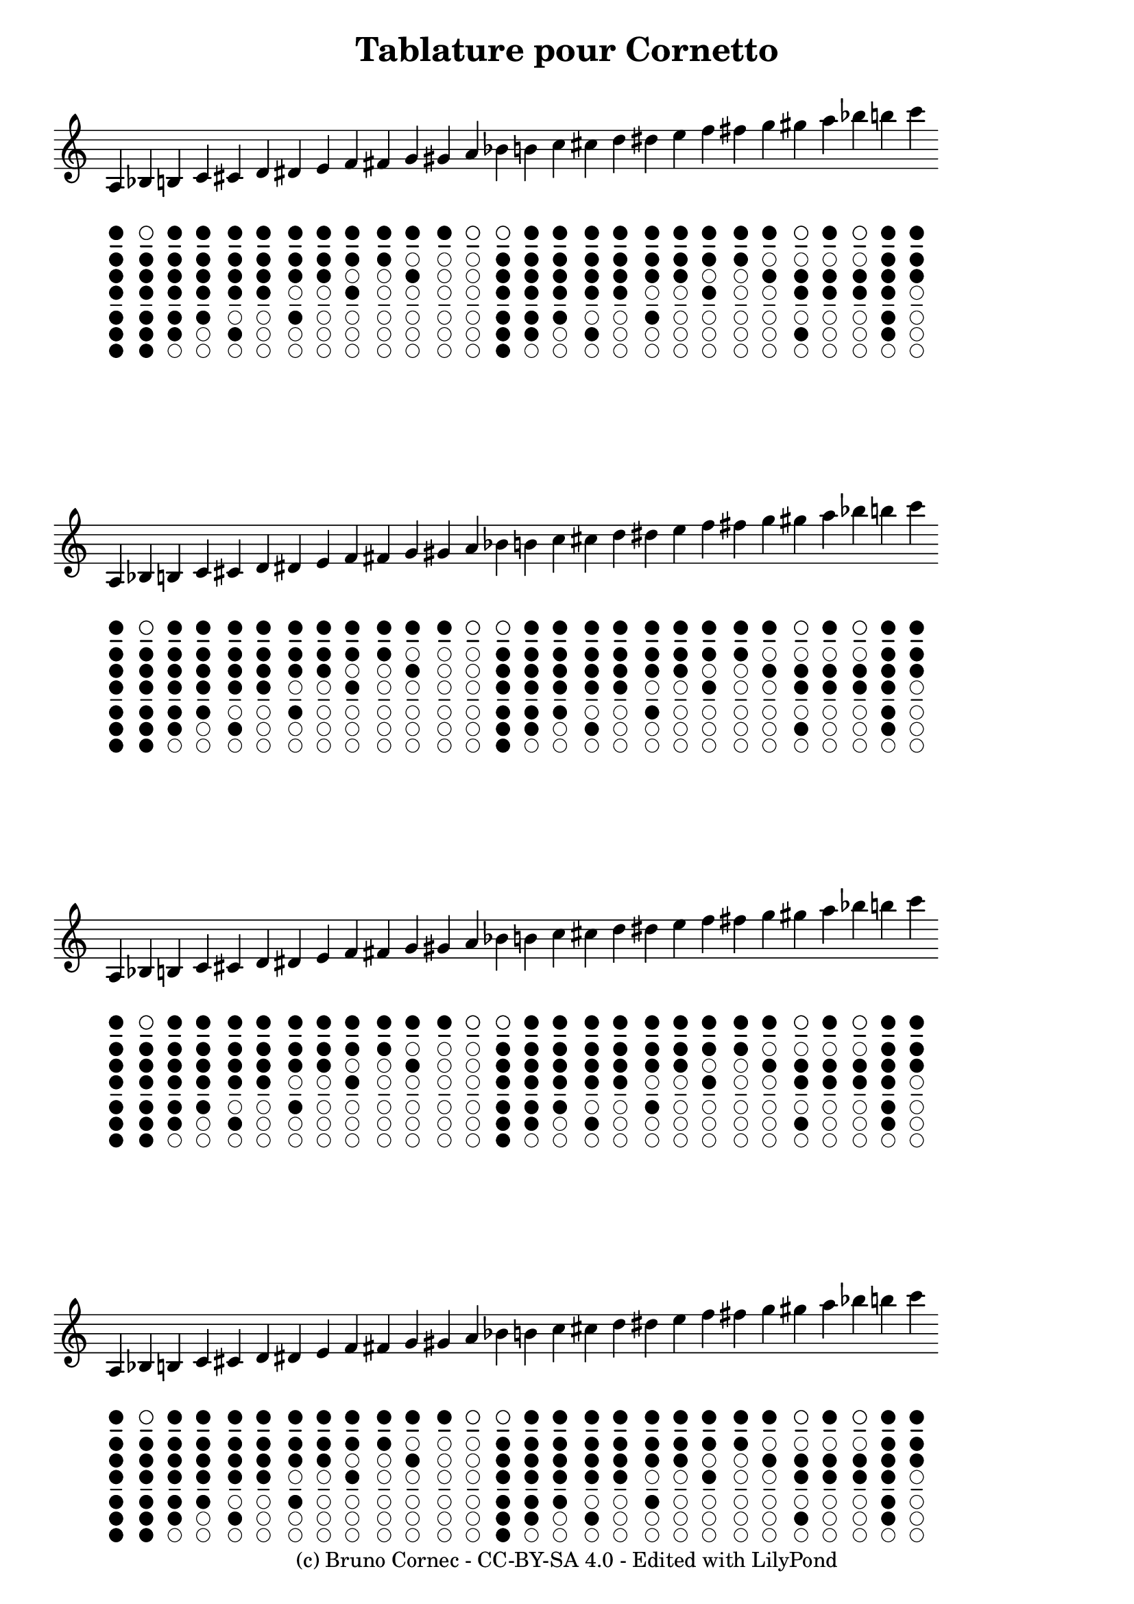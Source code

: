 \version "2.20.0"
\language "français"

\header {
   title = "Tablature pour Cornetto"
   %composer = "Bruno Cornec"
   tagline="(c) Bruno Cornec - CC-BY-SA 4.0 - Edited with LilyPond"
}


\layout {
	indent = #0
      \context {
      \Score
      \omit TimeSignature
      \omit BarLine
     }         
}

% LilyBin
#(define-markup-command
  (woodwind-diagram-x layout props 
    instrument user-draw-commands)
  (symbol? list?)
  #:properties ((upper-hole1 #f)
                (size 1)
                (thickness 0.1)
                (graphical #t))
  (let* ((ww-diagram
          (interpret-markup layout props
            (make-woodwind-diagram-markup
             instrument user-draw-commands)))
         (hole-circle
          (make-circle-stencil size thickness upper-hole1))
         (midline
          (make-line-stencil (* thickness 2) (* -0.80 size) 0 (* 0.80 size) 0))
         (upper-circle-and-midline
          (ly:stencil-combine-at-edge hole-circle Y DOWN midline (* 0.80 size))))
    (ly:stencil-combine-at-edge
     upper-circle-and-midline Y DOWN ww-diagram (* 0.80 size))
    ))

tablature = {
\relative do' {
  	\override TextScript.padding = #6
	la4_
	\markup {
		 \center-column {
			\override #'(upper-hole1 . #t)
			\override #'(size . 0.7) {
					\woodwind-diagram-x #'flute
					#'((cc . (oneF two three four five six))
					(lh . ())
					(rh . ()))
		  	%\with-color #white \box \vspace #1
			}
		}
	}	
	sib_
	\markup {
		\center-column {
			\override #'(upper-hole1 . #f)
			\override #'(size . 0.7) {
					\woodwind-diagram-x #'flute
					#'((cc . (oneF two three four five six))
					(lh . ())
					(rh . ()))
			}
		}
	}
	si_
	\markup {
		\center-column {
			\override #'(upper-hole1 . #t)
			\override #'(size . 0.7) {
					\woodwind-diagram-x #'flute
					#'((cc . (oneF two three four five ))
					(lh . ())
					(rh . ()))
			}
		}
	}
	do_
	\markup {
	\center-column {
			\override #'(upper-hole1 . #t)
			\override #'(size . 0.7) {
					\woodwind-diagram-x #'flute
					#'((cc . (oneF two three four ))
					(lh . ())
					(rh . ()))
			}
		}
	}
	dod_
	\markup {
	\center-column {
			\override #'(upper-hole1 . #t)
			\override #'(size . 0.7) {
					\woodwind-diagram-x #'flute
					#'((cc . (oneF two three five ))
					(lh . ())
					(rh . ()))
			}
		}
	}
	re_
	\markup {
	\center-column {
			\override #'(upper-hole1 . #t)
			\override #'(size . 0.7) {
					\woodwind-diagram-x #'flute
					#'((cc . (oneF two three ))
					(lh . ())
					(rh . ()))
			}
		}
	}
	red_
	\markup {
	\center-column {
			\override #'(upper-hole1 . #t)
			\override #'(size . 0.7) {
					\woodwind-diagram-x #'flute
					#'((cc . (oneF two four ))
					(lh . ())
					(rh . ()))
			}
		}
	}
	mi_
	\markup {
	\center-column {
			\override #'(upper-hole1 . #t)
			\override #'(size . 0.7) {
					\woodwind-diagram-x #'flute
					#'((cc . (oneF two ))
					(lh . ())
					(rh . ()))
			}
		}
	}
	fa_
	\markup {
	\center-column {
			\override #'(upper-hole1 . #t)
			\override #'(size . 0.7) {
					\woodwind-diagram-x #'flute
					#'((cc . (oneF three ))
					(lh . ())
					(rh . ()))
			}
		}
	}
	fad_
	\markup {
	\center-column {
			\override #'(upper-hole1 . #t)
			\override #'(size . 0.7) {
					\woodwind-diagram-x #'flute
					#'((cc . (oneF ))
					(lh . ())
					(rh . ()))
			}
		}
	}
	sol_
	\markup {
	\center-column {
			\override #'(upper-hole1 . #t)
			\override #'(size . 0.7) {
					\woodwind-diagram-x #'flute
					#'((cc . (two ))
					(lh . ())
					(rh . ()))
			}
		}
	}
	sold_
	\markup {
	\center-column {
			\override #'(upper-hole1 . #t)
			\override #'(size . 0.7) {
					\woodwind-diagram-x #'flute
					#'((cc . ())
					(lh . ())
					(rh . ()))
			}
		}
	}
	la_
	\markup {
	\center-column {
			\override #'(upper-hole1 . #f)
			\override #'(size . 0.7) {
					\woodwind-diagram-x #'flute
					#'((cc . ())
					(lh . ())
					(rh . ()))
			}
		}
	}
	sib_
	\markup {
	\center-column {
			\override #'(upper-hole1 . #f)
			\override #'(size . 0.7) {
					\woodwind-diagram-x #'flute
					#'((cc . (oneF two three four five six))
					(lh . ())
					(rh . ()))
			}
		}
	}
	si_
	\markup {
	\center-column {
			\override #'(upper-hole1 . #t)
			\override #'(size . 0.7) {
					\woodwind-diagram-x #'flute
					#'((cc . (oneF two three four five ))
					(lh . ())
					(rh . ()))
			}
		}
	}
	do_
	\markup {
	\center-column {
			\override #'(upper-hole1 . #t)
			\override #'(size . 0.7) {
					\woodwind-diagram-x #'flute
					#'((cc . (oneF two three four ))
					(lh . ())
					(rh . ()))
			}
		}
	}
	dod_
	\markup {
	\center-column {
			\override #'(upper-hole1 . #t)
			\override #'(size . 0.7) {
					\woodwind-diagram-x #'flute
					#'((cc . (oneF two three five ))
					(lh . ())
					(rh . ()))
			}
		}
	}
	re_
	\markup {
	\center-column {
			\override #'(upper-hole1 . #t)
			\override #'(size . 0.7) {
					\woodwind-diagram-x #'flute
					#'((cc . (oneF two three ))
					(lh . ())
					(rh . ()))
			}
		}
	}
	red_
	\markup {
	\center-column {
			\override #'(upper-hole1 . #t)
			\override #'(size . 0.7) {
					\woodwind-diagram-x #'flute
					#'((cc . (oneF two four ))
					(lh . ())
					(rh . ()))
			}
		}
	}
	mi_
	\markup {
	\center-column {
			\override #'(upper-hole1 . #t)
			\override #'(size . 0.7) {
					\woodwind-diagram-x #'flute
					#'((cc . (oneF two ))
					(lh . ())
					(rh . ()))
			}
		}
	}
	fa_
	\markup {
	\center-column {
			\override #'(upper-hole1 . #t)
			\override #'(size . 0.7) {
					\woodwind-diagram-x #'flute
					#'((cc . (oneF three ))
					(lh . ())
					(rh . ()))
			}
		}
	}
	fad_
	\markup {
	\center-column {
			\override #'(upper-hole1 . #t)
			\override #'(size . 0.7) {
					\woodwind-diagram-x #'flute
					#'((cc . (oneF ))
					(lh . ())
					(rh . ()))
			}
		}
	}
	sol_
	\markup {
	\center-column {
			\override #'(upper-hole1 . #t)
			\override #'(size . 0.7) {
					\woodwind-diagram-x #'flute
					#'((cc . (two ))
					(lh . ())
					(rh . ()))
			}
		}
	}
	sold_
	\markup {
	\center-column {
			\override #'(upper-hole1 . #f)
			\override #'(size . 0.7) {
					\woodwind-diagram-x #'flute
					#'((cc . (two three five ))
					(lh . ())
					(rh . ()))
			}
		}
	}
	la_
	\markup {
	\center-column {
			\override #'(upper-hole1 . #t)
			\override #'(size . 0.7) {
					\woodwind-diagram-x #'flute
					#'((cc . (two three ))
					(lh . ())
					(rh . ()))
			}
		}
	}
	sib_
	\markup {
	\center-column {
			\override #'(upper-hole1 . #f)
			\override #'(size . 0.7) {
					\woodwind-diagram-x #'flute
					#'((cc . (two three ))
					(lh . ())
					(rh . ()))
			}
		}
	}
	si_
	\markup {
	\center-column {
			\override #'(upper-hole1 . #t)
			\override #'(size . 0.7) {
					\woodwind-diagram-x #'flute
					#'((cc . (oneF two three four five ))
					(lh . ())
					(rh . ()))
			}
		}
	}
	do_
	\markup {
	\center-column {
			\override #'(upper-hole1 . #t)
			\override #'(size . 0.7) {
					\woodwind-diagram-x #'flute
					#'((cc . (oneF two ))
					(lh . ())
					(rh . ()))
			}
		}
	}
}
}

\score {
  \tablature
}
\score {
  \tablature
}
\score {
  \tablature
}
\score {
  \tablature
}

\paper {
  ragged-bottom=##f
  ragged-last-bottom=##f
}

